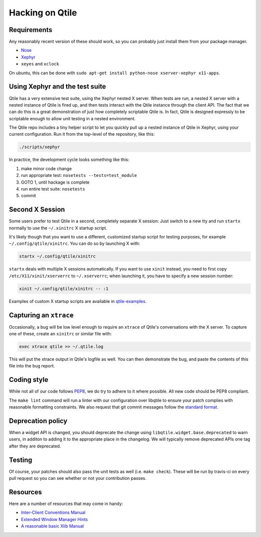 ================
Hacking on Qtile
================

Requirements
============

Any reasonably recent version of these should work, so you can probably just
install them from your package manager.

* `Nose <http://nose.readthedocs.org/en/latest/>`_
* `Xephyr <http://www.freedesktop.org/wiki/Software/Xephyr>`_
* ``xeyes`` and ``xclock``

On ubuntu, this can be done with ``sudo apt-get install python-nose
xserver-xephyr x11-apps``.

Using Xephyr and the test suite
===============================

Qtile has a very extensive test suite, using the Xephyr nested X server. When
tests are run, a nested X server with a nested instance of Qtile is fired up,
and then tests interact with the Qtile instance through the client API. The
fact that we can do this is a great demonstration of just how completely
scriptable Qtile is. In fact, Qtile is designed expressly to be scriptable
enough to allow unit testing in a nested environment.

The Qtile repo includes a tiny helper script to let you quickly pull up a
nested instance of Qtile in Xephyr, using your current configuration.
Run it from the top-level of the repository, like this:

.. code-block:: bash

  ./scripts/xephyr

In practice, the development cycle looks something like this:

1. make minor code change
#. run appropriate test: ``nosetests --tests=test_module``
#. GOTO 1, until hackage is complete
#. run entire test suite: ``nosetests``
#. commit

Second X Session
================

Some users prefer to test Qtile in a second, completely separate X session:
Just switch to a new tty and run ``startx`` normally to use the ``~/.xinitrc``
X startup script.

It's likely though that you want to use a different, customized startup script
for testing purposes, for example ``~/.config/qtile/xinitrc``. You can do so by
launching X with:

.. code-block:: bash

  startx ~/.config/qtile/xinitrc

``startx`` deals with multiple X sessions automatically. If you want to use
``xinit`` instead, you need to first copy ``/etc/X11/xinit/xserverrc`` to
``~/.xserverrc``; when launching it, you have to specify a new session number:

.. code-block:: bash

  xinit ~/.config/qtile/xinitrc -- :1

Examples of custom X startup scripts are available in `qtile-examples
<https://github.com/qtile/qtile-examples>`_.

Capturing an ``xtrace``
=======================

Occasionally, a bug will be low level enough to require an ``xtrace`` of
Qtile's conversations with the X server. To capture one of these, create an
``xinitrc`` or similar file with:

.. code-block:: bash

  exec xtrace qtile >> ~/.qtile.log

This will put the xtrace output in Qtile's logfile as well. You can then
demonstrate the bug, and paste the contents of this file into the bug report.

Coding style
============

While not all of our code follows `PEP8 <http://www.python.org/dev/peps/pep-0008/>`_,
we do try to adhere to it where possible. All new code should be PEP8 compliant.

The ``make lint`` command will run a linter with our configuration over libqtile
to ensure your patch complies with reasonable formatting constraints. We also
request that git commit messages follow the
`standard format <http://tbaggery.com/2008/04/19/a-note-about-git-commit-messages.html>`_.

Deprecation policy
==================

When a widget API is changed, you should deprecate the change using
``libqtile.widget.base.deprecated`` to warn users, in additon to adding it to
the appropriate place in the changelog. We will typically remove deprecated
APIs one tag after they are deprecated.

Testing
=======

Of course, your patches should also pass the unit tests as well (i.e.
``make check``). These will be run by travis-ci on every pull request so you
can see whether or not your contribution passes.

Resources
=========

Here are a number of resources that may come in handy:

* `Inter-Client Conventions Manual <http://tronche.com/gui/x/icccm/>`_
* `Extended Window Manager Hints <http://standards.freedesktop.org/wm-spec/wm-spec-latest.html>`_
* `A reasonable basic Xlib Manual <http://tronche.com/gui/x/xlib/>`_
